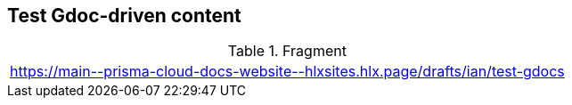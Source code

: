 == Test Gdoc-driven content

.Fragment
|===
| https://main\--prisma-cloud-docs-website\--hlxsites.hlx.page/drafts/ian/test-gdocs
|===
